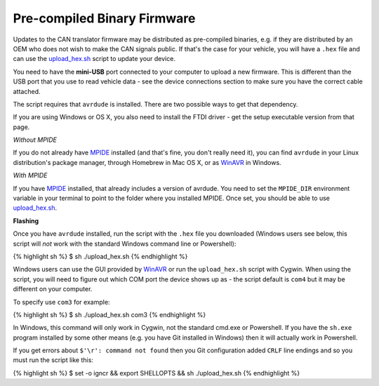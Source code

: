 Pre-compiled Binary Firmware
============================

Updates to the CAN translator firmware may be distributed as
pre-compiled binaries, e.g. if they are distributed by an OEM who does
not wish to make the CAN signals public. If that's the case for your
vehicle, you will have a ``.hex`` file and can use the
`upload\_hex.sh <https://github.com/openxc/cantranslator/blob/master/upload_hex.sh>`_
script to update your device.

You need to have the **mini-USB** port connected to your computer to
upload a new firmware. This is different than the USB port that you use
to read vehicle data - see the device connections section to make sure
you have the correct cable attached.

The script requires that ``avrdude`` is installed. There are two
possible ways to get that dependency.

.. raw:: html

   <div class="alert alert-info">

If you are using Windows or OS X, you also need to install the FTDI
driver - get the setup executable version from that page.

.. raw:: html

   </div>

*Without MPIDE*

If you do not already have
`MPIDE <https://github.com/chipKIT32/chipKIT32-MAX/downloads>`_
installed (and that's fine, you don't really need it), you can find
``avrdude`` in your Linux distribution's package manager, through
Homebrew in Mac OS X, or as `WinAVR <http://winavr.sourceforge.net/>`_
in Windows.

*With MPIDE*

If you have
`MPIDE <https://github.com/chipKIT32/chipKIT32-MAX/downloads>`_
installed, that already includes a version of avrdude. You need to set
the ``MPIDE_DIR`` environment variable in your terminal to point to the
folder where you installed MPIDE. Once set, you should be able to use
`upload\_hex.sh <https://github.com/openxc/cantranslator/blob/master/upload_hex.sh>`_.

**Flashing**

Once you have ``avrdude`` installed, run the script with the ``.hex``
file you downloaded (Windows users see below, this script will *not*
work with the standard Windows command line or Powershell):

{% highlight sh %} $ sh ./upload\_hex.sh {% endhighlight %}

Windows users can use the GUI provided by
`WinAVR <http://winavr.sourceforge.net/>`_ or run the ``upload_hex.sh``
script with Cygwin. When using the script, you will need to figure out
which COM port the device shows up as - the script default is ``com4``
but it may be different on your computer.

To specify use ``com3`` for example:

{% highlight sh %} $ sh ./upload\_hex.sh com3 {% endhighlight %}

In Windows, this command will only work in Cygwin, not the standard
cmd.exe or Powershell. If you have the ``sh.exe`` program installed by
some other means (e.g. you have Git installed in Windows) then it will
actually work in Powershell.

If you get errors about ``$'\r': command not found`` then you Git
configuration added ``CRLF`` line endings and so you must run the script
like this:

{% highlight sh %} $ set -o igncr && export SHELLOPTS && sh
./upload\_hex.sh {% endhighlight %}
